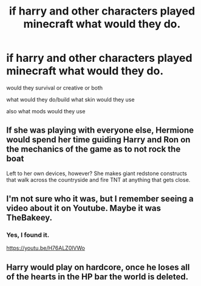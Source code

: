 #+TITLE: if harry and other characters played minecraft what would they do.

* if harry and other characters played minecraft what would they do.
:PROPERTIES:
:Author: lilke2002
:Score: 6
:DateUnix: 1605680413.0
:DateShort: 2020-Nov-18
:FlairText: Discussion
:END:
would they survival or creative or both

what would they do/build what skin would they use

also what mods would they use


** If she was playing with everyone else, Hermione would spend her time guiding Harry and Ron on the mechanics of the game as to not rock the boat

Left to her own devices, however? She makes giant redstone constructs that walk across the countryside and fire TNT at anything that gets close.
:PROPERTIES:
:Author: Ein9
:Score: 8
:DateUnix: 1605706576.0
:DateShort: 2020-Nov-18
:END:


** I'm not sure who it was, but I remember seeing a video about it on Youtube. Maybe it was TheBakeey.
:PROPERTIES:
:Author: ToValhallaHUN
:Score: 2
:DateUnix: 1605682908.0
:DateShort: 2020-Nov-18
:END:

*** Yes, I found it.

[[https://youtu.be/H76ALZ0lVWo]]
:PROPERTIES:
:Author: ToValhallaHUN
:Score: 2
:DateUnix: 1605682963.0
:DateShort: 2020-Nov-18
:END:


** Harry would play on hardcore, once he loses all of the hearts in the HP bar the world is deleted.
:PROPERTIES:
:Author: TheHellblazer
:Score: 2
:DateUnix: 1605696384.0
:DateShort: 2020-Nov-18
:END:

